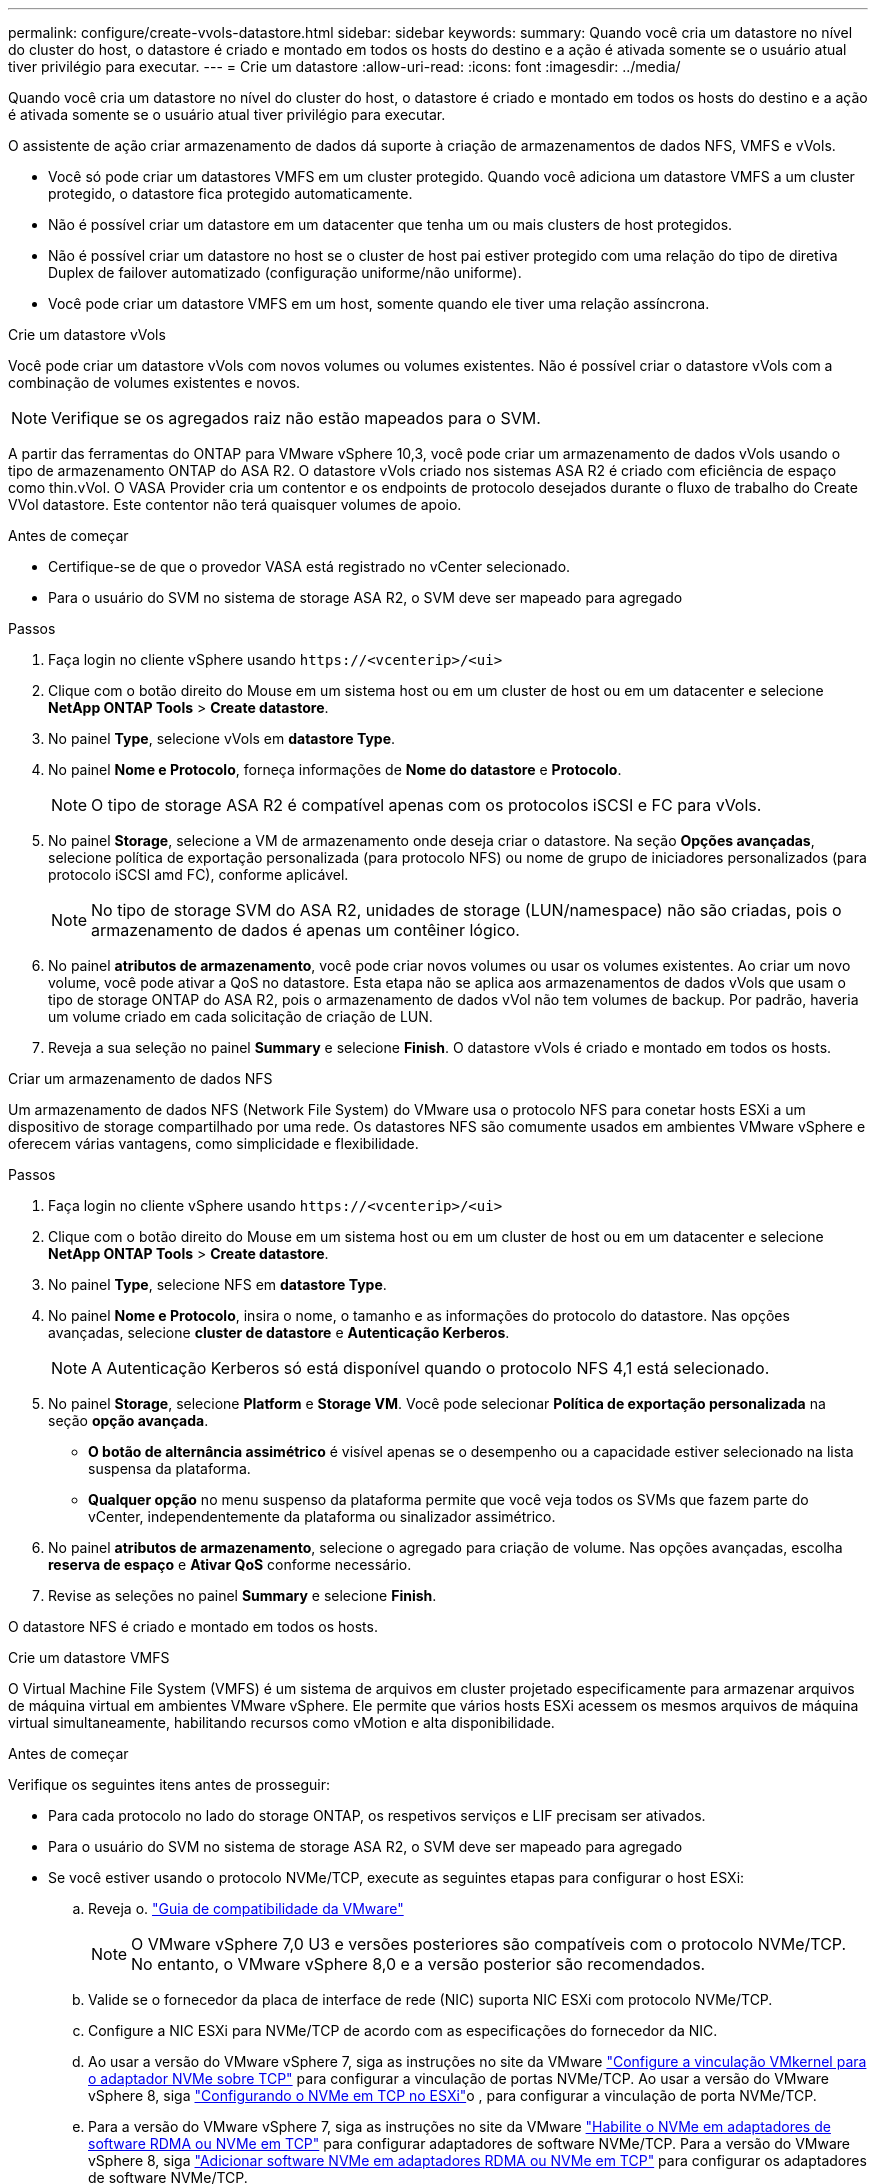 ---
permalink: configure/create-vvols-datastore.html 
sidebar: sidebar 
keywords:  
summary: Quando você cria um datastore no nível do cluster do host, o datastore é criado e montado em todos os hosts do destino e a ação é ativada somente se o usuário atual tiver privilégio para executar. 
---
= Crie um datastore
:allow-uri-read: 
:icons: font
:imagesdir: ../media/


[role="lead"]
Quando você cria um datastore no nível do cluster do host, o datastore é criado e montado em todos os hosts do destino e a ação é ativada somente se o usuário atual tiver privilégio para executar.

O assistente de ação criar armazenamento de dados dá suporte à criação de armazenamentos de dados NFS, VMFS e vVols.

* Você só pode criar um datastores VMFS em um cluster protegido. Quando você adiciona um datastore VMFS a um cluster protegido, o datastore fica protegido automaticamente.
* Não é possível criar um datastore em um datacenter que tenha um ou mais clusters de host protegidos.
* Não é possível criar um datastore no host se o cluster de host pai estiver protegido com uma relação do tipo de diretiva Duplex de failover automatizado (configuração uniforme/não uniforme).
* Você pode criar um datastore VMFS em um host, somente quando ele tiver uma relação assíncrona.


[role="tabbed-block"]
====
.Crie um datastore vVols
--
Você pode criar um datastore vVols com novos volumes ou volumes existentes. Não é possível criar o datastore vVols com a combinação de volumes existentes e novos.


NOTE: Verifique se os agregados raiz não estão mapeados para o SVM.

A partir das ferramentas do ONTAP para VMware vSphere 10,3, você pode criar um armazenamento de dados vVols usando o tipo de armazenamento ONTAP do ASA R2. O datastore vVols criado nos sistemas ASA R2 é criado com eficiência de espaço como thin.vVol. O VASA Provider cria um contentor e os endpoints de protocolo desejados durante o fluxo de trabalho do Create VVol datastore. Este contentor não terá quaisquer volumes de apoio.

.Antes de começar
* Certifique-se de que o provedor VASA está registrado no vCenter selecionado.
* Para o usuário do SVM no sistema de storage ASA R2, o SVM deve ser mapeado para agregado


.Passos
. Faça login no cliente vSphere usando `\https://<vcenterip>/<ui>`
. Clique com o botão direito do Mouse em um sistema host ou em um cluster de host ou em um datacenter e selecione *NetApp ONTAP Tools* > *Create datastore*.
. No painel *Type*, selecione vVols em *datastore Type*.
. No painel *Nome e Protocolo*, forneça informações de *Nome do datastore* e *Protocolo*.
+

NOTE: O tipo de storage ASA R2 é compatível apenas com os protocolos iSCSI e FC para vVols.

. No painel *Storage*, selecione a VM de armazenamento onde deseja criar o datastore. Na seção *Opções avançadas*, selecione política de exportação personalizada (para protocolo NFS) ou nome de grupo de iniciadores personalizados (para protocolo iSCSI amd FC), conforme aplicável.
+

NOTE: No tipo de storage SVM do ASA R2, unidades de storage (LUN/namespace) não são criadas, pois o armazenamento de dados é apenas um contêiner lógico.

. No painel *atributos de armazenamento*, você pode criar novos volumes ou usar os volumes existentes. Ao criar um novo volume, você pode ativar a QoS no datastore. Esta etapa não se aplica aos armazenamentos de dados vVols que usam o tipo de storage ONTAP do ASA R2, pois o armazenamento de dados vVol não tem volumes de backup. Por padrão, haveria um volume criado em cada solicitação de criação de LUN.
. Reveja a sua seleção no painel *Summary* e selecione *Finish*. O datastore vVols é criado e montado em todos os hosts.


--
.Criar um armazenamento de dados NFS
--
Um armazenamento de dados NFS (Network File System) do VMware usa o protocolo NFS para conetar hosts ESXi a um dispositivo de storage compartilhado por uma rede. Os datastores NFS são comumente usados em ambientes VMware vSphere e oferecem várias vantagens, como simplicidade e flexibilidade.

.Passos
. Faça login no cliente vSphere usando `\https://<vcenterip>/<ui>`
. Clique com o botão direito do Mouse em um sistema host ou em um cluster de host ou em um datacenter e selecione *NetApp ONTAP Tools* > *Create datastore*.
. No painel *Type*, selecione NFS em *datastore Type*.
. No painel *Nome e Protocolo*, insira o nome, o tamanho e as informações do protocolo do datastore. Nas opções avançadas, selecione *cluster de datastore* e *Autenticação Kerberos*.
+

NOTE: A Autenticação Kerberos só está disponível quando o protocolo NFS 4,1 está selecionado.

. No painel *Storage*, selecione *Platform* e *Storage VM*. Você pode selecionar *Política de exportação personalizada* na seção *opção avançada*.
+
** *O botão de alternância assimétrico* é visível apenas se o desempenho ou a capacidade estiver selecionado na lista suspensa da plataforma.
** *Qualquer opção* no menu suspenso da plataforma permite que você veja todos os SVMs que fazem parte do vCenter, independentemente da plataforma ou sinalizador assimétrico.


. No painel *atributos de armazenamento*, selecione o agregado para criação de volume. Nas opções avançadas, escolha *reserva de espaço* e *Ativar QoS* conforme necessário.
. Revise as seleções no painel *Summary* e selecione *Finish*.


O datastore NFS é criado e montado em todos os hosts.

--
.Crie um datastore VMFS
--
O Virtual Machine File System (VMFS) é um sistema de arquivos em cluster projetado especificamente para armazenar arquivos de máquina virtual em ambientes VMware vSphere. Ele permite que vários hosts ESXi acessem os mesmos arquivos de máquina virtual simultaneamente, habilitando recursos como vMotion e alta disponibilidade.

.Antes de começar
Verifique os seguintes itens antes de prosseguir:

* Para cada protocolo no lado do storage ONTAP, os respetivos serviços e LIF precisam ser ativados.
* Para o usuário do SVM no sistema de storage ASA R2, o SVM deve ser mapeado para agregado
* Se você estiver usando o protocolo NVMe/TCP, execute as seguintes etapas para configurar o host ESXi:
+
.. Reveja o. https://www.vmware.com/resources/compatibility/detail.php?deviceCategory=san&productid=49677&releases_filter=589,578,518,508,448&deviceCategory=san&details=1&partner=399&Protocols=1&transportTypes=3&isSVA=0&page=1&display_interval=10&sortColumn=Partner&sortOrder=Asc["Guia de compatibilidade da VMware"]
+

NOTE: O VMware vSphere 7,0 U3 e versões posteriores são compatíveis com o protocolo NVMe/TCP. No entanto, o VMware vSphere 8,0 e a versão posterior são recomendados.

.. Valide se o fornecedor da placa de interface de rede (NIC) suporta NIC ESXi com protocolo NVMe/TCP.
.. Configure a NIC ESXi para NVMe/TCP de acordo com as especificações do fornecedor da NIC.
.. Ao usar a versão do VMware vSphere 7, siga as instruções no site da VMware https://docs.vmware.com/en/VMware-vSphere/7.0/com.vmware.vsphere.storage.doc/GUID-D047AFDD-BC68-498B-8488-321753C408C2.html#GUID-D047AFDD-BC68-498B-8488-321753C408C2["Configure a vinculação VMkernel para o adaptador NVMe sobre TCP"] para configurar a vinculação de portas NVMe/TCP. Ao usar a versão do VMware vSphere 8, siga https://docs.vmware.com/en/VMware-vSphere/8.0/vsphere-storage/GUID-5F776E6E-62B1-445D-854C-BEA689DD4C92.html#GUID-D047AFDD-BC68-498B-8488-321753C408C2["Configurando o NVMe em TCP no ESXi"]o , para configurar a vinculação de porta NVMe/TCP.
.. Para a versão do VMware vSphere 7, siga as instruções no site da VMware https://docs.vmware.com/en/VMware-vSphere/7.0/com.vmware.vsphere.storage.doc/GUID-8BBD672E-0829-4CF2-84B2-26A3A89ABD2E.html["Habilite o NVMe em adaptadores de software RDMA ou NVMe em TCP"] para configurar adaptadores de software NVMe/TCP. Para a versão do VMware vSphere 8, siga https://docs.vmware.com/en/VMware-vSphere/8.0/vsphere-storage/GUID-F4B42510-9E6D-4446-816A-5012866E0038.html#GUID-8BBD672E-0829-4CF2-84B2-26A3A89ABD2E["Adicionar software NVMe em adaptadores RDMA ou NVMe em TCP"] para configurar os adaptadores de software NVMe/TCP.
.. Execute link:../configure/discover-storage-systems-and-hosts.html["Descubra sistemas de storage e hosts"] uma ação no host ESXi. Para obter mais informações, consulte https://community.netapp.com/t5/Tech-ONTAP-Blogs/How-to-Configure-NVMe-TCP-with-vSphere-8-0-Update-1-and-ONTAP-9-13-1-for-VMFS/ba-p/445429["Como configurar o NVMe/TCP com o vSphere 8,0 Update 1 e o ONTAP 9.13,1 para datastores VMFS"]


* Se você estiver usando o protocolo NVMe/FC, execute as seguintes etapas para configurar o host ESXi:
+
.. Habilite o NVMe sobre Fabrics (NVMe-of) no(s) host(s) ESXi.
.. Zoneamento SCSI completo.
.. Certifique-se de que os hosts ESXi e o sistema ONTAP estejam conetados em uma camada física e lógica.




Para configurar um protocolo ONTAP SVM para FC, https://docs.netapp.com/us-en/ontap/san-admin/configure-svm-fc-task.html["Configurar um SVM para FC"] consulte .

Para obter mais informações sobre como usar o protocolo NVMe/FC com o VMware vSphere 8,0, https://docs.netapp.com/us-en/ontap-sanhost/nvme_esxi_8.html["Configuração de host NVMe-of para ESXi 8.x com ONTAP"] consulte .

Para obter mais informações sobre como usar o NVMe/FC com o VMware vSphere 7,0, https://docs.netapp.com/us-en/ontap-sanhost/nvme_esxi_8.html["Guia de configuração de host ONTAP NVMe/FC"] consulte e http://www.netapp.com/us/media/tr-4684.pdf["TR-4684"].

.Passos
. Faça login no cliente vSphere usando `\https://<vcenterip>/<ui>`
. Clique com o botão direito do Mouse em um sistema host ou em um cluster de host ou em um datastore e selecione *NetApp ONTAP Tools* > *Create datastore*.
. No painel *Type*, selecione VMFS em *datastore Type*.
. No painel *Nome e Protocolo*, insira o nome, o tamanho e as informações do protocolo do datastore. Se você optar por adicionar o novo datastore a um cluster de datastore VMFS existente, selecione o seletor de cluster do datastore em *Opções avançadas*.
. Selecione Storage VM (VM de armazenamento) no painel *Storage* (armazenamento). Forneça o *Nome do grupo de iniciadores personalizados* na seção *Opções avançadas* do painel (opcional). Você pode escolher um grupo existente para o datastore ou criar um novo grupo com um nome personalizado.
+
Quando o protocolo é selecionado como NVMe/FC ou NVMe/TCP, um novo subsistema de namespace é criado e usado para mapeamento de namespace. Por padrão, o subsistema namespace é criado usando o nome gerado automaticamente que inclui o nome do datastore. Você pode renomear o subsistema de namespace no campo *Nome do subsistema de namespace personalizado* nas opções avançadas do painel *armazenamento*.

. No painel *atributos de armazenamento*:
+
.. Selecione *agregar* no menu suspenso.
+

NOTE: Para sistemas de storage ASA R2, a opção *agregar* não é necessária, pois o storage ASA R2 é um storage desagregado. Quando você escolhe o tipo SVM do ASA R2, a página atributos de storage mostra as opções para habilitar o QoS.

.. De acordo com o protocolo selecionado, uma unidade de armazenamento (LUN/namespace) é criada com a reserva de espaço do tipo thin.
.. Selecione *Use as opções de volume existente* e *Enable QoS* conforme necessário e forneça os detalhes conforme necessário.
+

NOTE: No tipo de armazenamento ASA R2, a criação ou seleção de volume não se aplica à criação de unidade de armazenamento (LUN/namespace), portanto, essas opções não são mostradas.

+

NOTE: Para a criação do armazenamento de dados VMFS com o protocolo NVMe/FC ou NVMe/TCP, você não pode usar o volume existente, crie um novo volume.



. Revise os detalhes do datastore no painel *Summary* e selecione *Finish*.



NOTE: Se você estiver criando o datastore em um cluster protegido, verá uma mensagem somente leitura "o datastore está sendo montado em um cluster protegido". O datastore VMFS é criado e montado em todos os hosts.

--
====